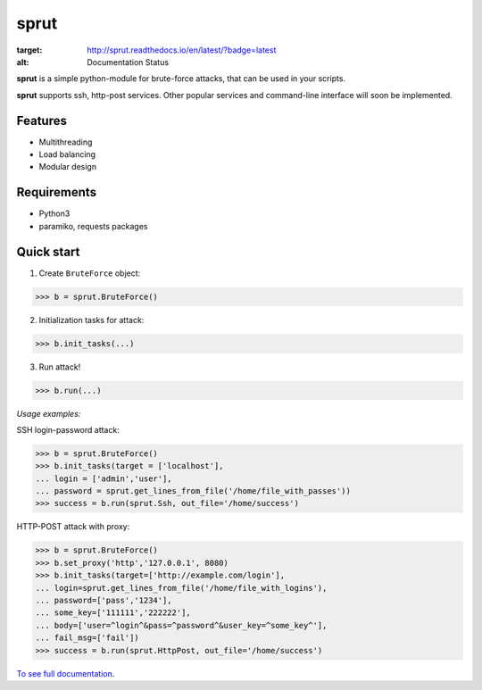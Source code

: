 **sprut**
=========

.. image:: https://readthedocs.org/projects/sprut/badge/?version=latest
:target: http://sprut.readthedocs.io/en/latest/?badge=latest
:alt: Documentation Status

**sprut** is a simple python-module for brute-force attacks, that can be used in your scripts.

**sprut** supports ssh, http-post services. Other popular services and command-line interface will soon be implemented.

Features
^^^^^^^^
* Multithreading
* Load balancing
* Modular design

Requirements
^^^^^^^^^^^^
* Python3
* paramiko, requests packages

Quick start
^^^^^^^^^^^
1. Create ``BruteForce`` object:

.. code-block:: python

	>>> b = sprut.BruteForce()

2. Initialization tasks for attack:

.. code-block:: python

	>>> b.init_tasks(...)

3. Run attack!

.. code-block:: python

	>>> b.run(...)

*Usage examples:*

SSH login-password attack:

.. code-block:: python

	>>> b = sprut.BruteForce()
	>>> b.init_tasks(target = ['localhost'],
	... login = ['admin','user'],
	... password = sprut.get_lines_from_file('/home/file_with_passes'))
	>>> success = b.run(sprut.Ssh, out_file='/home/success')

HTTP-POST attack with proxy:

.. code-block:: python

	>>> b = sprut.BruteForce()
	>>> b.set_proxy('http','127.0.0.1', 8080)
	>>> b.init_tasks(target=['http://example.com/login'],
	... login=sprut.get_lines_from_file('/home/file_with_logins'),
	... password=['pass','1234'],
	... some_key=['111111','222222'],
	... body=['user=^login^&pass=^password^&user_key=^some_key^'],
	... fail_msg=['fail'])
	>>> success = b.run(sprut.HttpPost, out_file='/home/success')

`To see full documentation <http://sprut.readthedocs.io>`_.